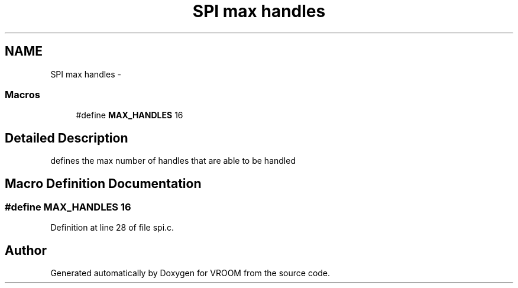 .TH "SPI max handles" 3 "Thu Dec 11 2014" "Version v0.01" "VROOM" \" -*- nroff -*-
.ad l
.nh
.SH NAME
SPI max handles \- 
.SS "Macros"

.in +1c
.ti -1c
.RI "#define \fBMAX_HANDLES\fP   16"
.br
.in -1c
.SH "Detailed Description"
.PP 
defines the max number of handles that are able to be handled 
.SH "Macro Definition Documentation"
.PP 
.SS "#define MAX_HANDLES   16"

.PP
Definition at line 28 of file spi\&.c\&.
.SH "Author"
.PP 
Generated automatically by Doxygen for VROOM from the source code\&.

